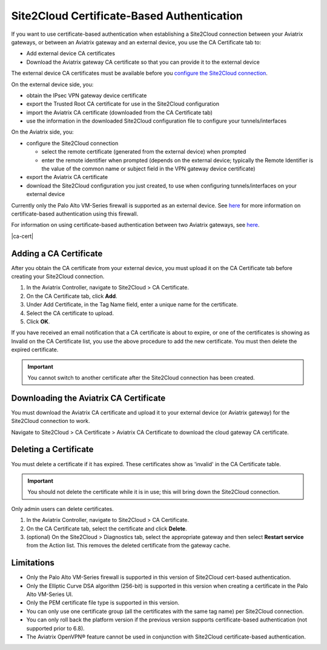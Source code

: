 .. meta::
   :description: Site2Cloud CA Certificate
   :keywords: Site2Cloud, certificate, CA certificate, authentication



===========================================
Site2Cloud Certificate-Based Authentication
===========================================

If you want to use certificate-based authentication when establishing a Site2Cloud connection between your Aviatrix gateways, or between an Aviatrix gateway and an external device, you use the CA Certificate tab to:

- Add external device CA certificates
- Download the Aviatrix gateway CA certificate so that you can provide it to the external device

The external device CA certificates must be available before you `configure the Site2Cloud connection <https://docs.aviatrix.com/HowTos/site2cloud.html>`_.

On the external device side, you:

- obtain the IPsec VPN gateway device certificate 
- export the Trusted Root CA certificate for use in the Site2Cloud configuration 
- import the Aviatrix CA certificate (downloaded from the CA Certificate tab)
- use the information in the downloaded Site2Cloud configuration file to configure your tunnels/interfaces

On the Aviatrix side, you:

- configure the Site2Cloud connection

  - select the remote certificate (generated from the external device) when prompted
  - enter the remote identifier when prompted (depends on the external device; typically the Remote Identifier is the value of the common name or subject field in the VPN gateway device certificate) 

- export the Aviatrix CA certificate 
- download the Site2Cloud configuration you just created, to use when configuring tunnels/interfaces on your external device
 
Currently only the Palo Alto VM-Series firewall is supported as an external device. See `here <https://docs.aviatrix.com/HowTos/S2C_GW_PAN.html>`_ for more information on certificate-based authentication using this firewall.

For information on using certificate-based authentication between two Aviatrix gateways, see `here <https://docs.aviatrix.com/HowTos/site2cloud_aviatrix.html>`_.

|ca-cert|


Adding a CA Certificate 
-----------------------

After you obtain the CA certificate from your external device, you must upload it on the CA Certificate tab before creating your Site2Cloud connection.

1. In the Aviatrix Controller, navigate to Site2Cloud > CA Certificate.
#. On the CA Certificate tab, click **Add**.
#. Under Add Certificate, in the Tag Name field, enter a unique name for the certificate. 
#. Select the CA certificate to upload.
#. Click **OK**.

If you have received an email notification that a CA certificate is about to expire, or one of the certificates is showing as Invalid on the CA Certificate list, you use the above procedure to add the new certificate. You must then delete the expired certificate.

.. important::

  You cannot switch to another certificate after the Site2Cloud connection has been created.


Downloading the Aviatrix CA Certificate
----------------------------------------

You must download the Aviatrix CA certificate and upload it to your external device (or Aviatrix gateway) for the Site2Cloud connection to work. 

Navigate to Site2Cloud > CA Certificate > Aviatrix CA Certificate to download the cloud gateway CA certificate.

Deleting a Certificate
----------------------

You must delete a certificate if it has expired. These certificates show as 'invalid' in the CA Certificate table.

.. important::

  You should not delete the certificate while it is in use; this will bring down the Site2Cloud connection.

Only admin users can delete certificates.

1. In the Aviatrix Controller, navigate to Site2Cloud > CA Certificate.
#. On the CA Certificate tab, select the certificate and click **Delete**.
#. (optional) On the Site2Cloud > Diagnostics tab, select the appropriate gateway and then select **Restart service** from the Action list. This removes the deleted certificate from the gateway cache.


Limitations
-----------

- Only the Palo Alto VM-Series firewall is supported in this version of Site2Cloud cert-based authentication.
- Only the Elliptic Curve DSA algorithm (256-bit) is supported in this version when creating a certificate in the Palo Alto VM-Series UI.
- Only the PEM certificate file type is supported in this version. 
- You can only use one certificate group (all the certificates with the same tag name) per Site2Cloud connection.
- You can only roll back the platform version if the previous version supports certificate-based authentication (not supported prior to 6.8).
- The Aviatrix OpenVPN® feature cannot be used in conjunction with Site2Cloud certificate-based authentication.

.. |site2cloud| image:: site2cloud_cacert_media/ca-cert.png
   :scale: 50%

.. disqus::